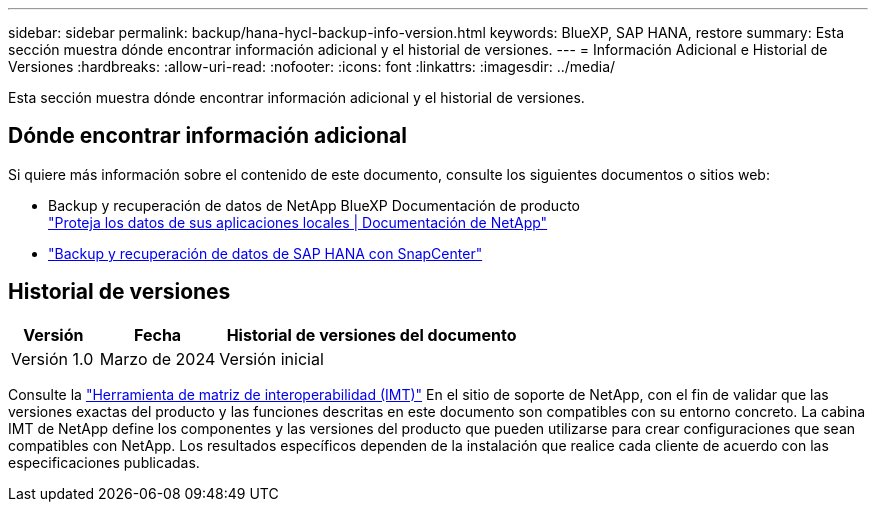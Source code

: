 ---
sidebar: sidebar 
permalink: backup/hana-hycl-backup-info-version.html 
keywords: BlueXP, SAP HANA, restore 
summary: Esta sección muestra dónde encontrar información adicional y el historial de versiones. 
---
= Información Adicional e Historial de Versiones
:hardbreaks:
:allow-uri-read: 
:nofooter: 
:icons: font
:linkattrs: 
:imagesdir: ../media/


[role="lead"]
Esta sección muestra dónde encontrar información adicional y el historial de versiones.



== Dónde encontrar información adicional

Si quiere más información sobre el contenido de este documento, consulte los siguientes documentos o sitios web:

* Backup y recuperación de datos de NetApp BlueXP Documentación de producto +
https://docs.netapp.com/us-en/bluexp-backup-recovery/concept-protect-app-data-to-cloud.html["Proteja los datos de sus aplicaciones locales | Documentación de NetApp"]
* link:hana-br-scs-overview.html#the-netapp-solution["Backup y recuperación de datos de SAP HANA con SnapCenter"]




== Historial de versiones

[cols="17%,23%,60%"]
|===
| Versión | Fecha | Historial de versiones del documento 


| Versión 1.0 | Marzo de 2024 | Versión inicial 
|===
Consulte la http://mysupport.netapp.com/matrix["Herramienta de matriz de interoperabilidad (IMT)"] En el sitio de soporte de NetApp, con el fin de validar que las versiones exactas del producto y las funciones descritas en este documento son compatibles con su entorno concreto. La cabina IMT de NetApp define los componentes y las versiones del producto que pueden utilizarse para crear configuraciones que sean compatibles con NetApp. Los resultados específicos dependen de la instalación que realice cada cliente de acuerdo con las especificaciones publicadas.
